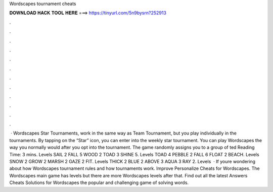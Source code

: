 Wordscapes tournament cheats

𝐃𝐎𝐖𝐍𝐋𝐎𝐀𝐃 𝐇𝐀𝐂𝐊 𝐓𝐎𝐎𝐋 𝐇𝐄𝐑𝐄 ===> https://tinyurl.com/5n9bysrn?252913

.

.

.

.

.

.

.

.

.

.

.

.

 · Wordscapes Star Tournaments, work in the same way as Team Tournament, but you play individually in the tournaments. By tapping on the “Star” icon, you can enter into the weekly star tournament. You can play Wordscapes the way you normally would after you opt into the tournament. The game randomly assigns you to a group of ted Reading Time: 3 mins. Levels SAIL 2 FALL 5 WOOD 2 TOAD 3 SHINE 5. Levels TOAD 4 PEBBLE 2 FALL 6 FLOAT 2 BEACH. Levels SNOW 2 GROW 2 MARSH 2 GAZE 2 FIT. Levels THICK 2 BLUE 2 ABOVE 3 AQUA 3 RAY 2. Levels   · If youre wondering about how Wordscapes tournament rules and how tournaments work. Improve Personalize Cheats for Wordscapes. The Wordscapes main game has levels but there are more Wordscapes levels after that. Find out all the latest Answers Cheats Solutions for Wordscapes the popular and challenging game of solving words.